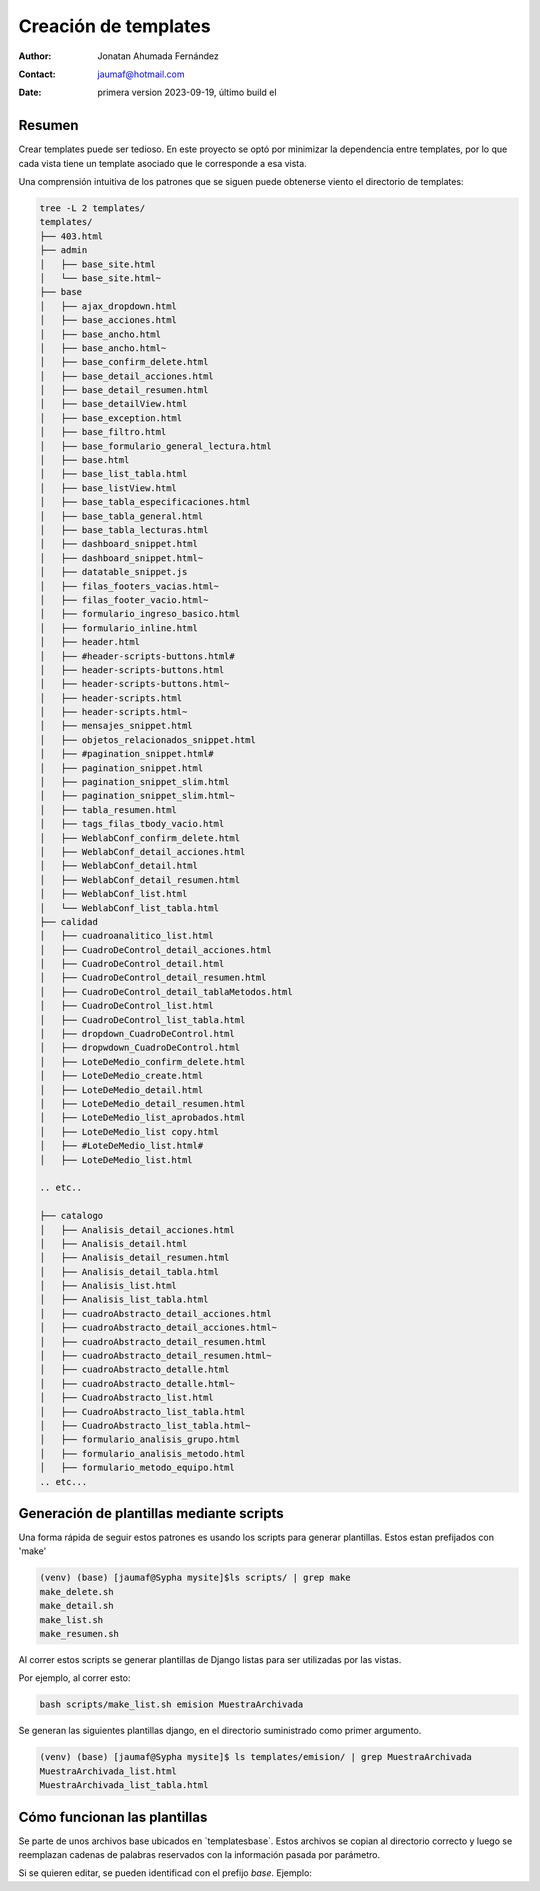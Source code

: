 ##############################
Creación de templates
##############################

:author: Jonatan Ahumada Fernández
:contact: jaumaf@hotmail.com
:date:  primera version 2023-09-19, último build el 

Resumen
##############################
Crear templates puede ser tedioso. En este proyecto
se optó por minimizar la dependencia entre templates,
por lo que cada vista tiene un template asociado
que le corresponde a esa vista.

Una comprensión intuitiva de los patrones que se siguen
puede obtenerse viento el directorio de templates:





.. code-block:: shell 

       tree -L 2 templates/
       templates/
       ├── 403.html
       ├── admin
       │   ├── base_site.html
       │   └── base_site.html~
       ├── base
       │   ├── ajax_dropdown.html
       │   ├── base_acciones.html
       │   ├── base_ancho.html
       │   ├── base_ancho.html~
       │   ├── base_confirm_delete.html
       │   ├── base_detail_acciones.html
       │   ├── base_detail_resumen.html
       │   ├── base_detailView.html
       │   ├── base_exception.html
       │   ├── base_filtro.html
       │   ├── base_formulario_general_lectura.html
       │   ├── base.html
       │   ├── base_list_tabla.html
       │   ├── base_listView.html
       │   ├── base_tabla_especificaciones.html
       │   ├── base_tabla_general.html
       │   ├── base_tabla_lecturas.html
       │   ├── dashboard_snippet.html
       │   ├── dashboard_snippet.html~
       │   ├── datatable_snippet.js
       │   ├── filas_footers_vacias.html~
       │   ├── filas_footer_vacio.html~
       │   ├── formulario_ingreso_basico.html
       │   ├── formulario_inline.html
       │   ├── header.html
       │   ├── #header-scripts-buttons.html#
       │   ├── header-scripts-buttons.html
       │   ├── header-scripts-buttons.html~
       │   ├── header-scripts.html
       │   ├── header-scripts.html~
       │   ├── mensajes_snippet.html
       │   ├── objetos_relacionados_snippet.html
       │   ├── #pagination_snippet.html#
       │   ├── pagination_snippet.html
       │   ├── pagination_snippet_slim.html
       │   ├── pagination_snippet_slim.html~
       │   ├── tabla_resumen.html
       │   ├── tags_filas_tbody_vacio.html
       │   ├── WeblabConf_confirm_delete.html
       │   ├── WeblabConf_detail_acciones.html
       │   ├── WeblabConf_detail.html
       │   ├── WeblabConf_detail_resumen.html
       │   ├── WeblabConf_list.html
       │   └── WeblabConf_list_tabla.html
       ├── calidad
       │   ├── cuadroanalitico_list.html
       │   ├── CuadroDeControl_detail_acciones.html
       │   ├── CuadroDeControl_detail.html
       │   ├── CuadroDeControl_detail_resumen.html
       │   ├── CuadroDeControl_detail_tablaMetodos.html
       │   ├── CuadroDeControl_list.html
       │   ├── CuadroDeControl_list_tabla.html
       │   ├── dropdown_CuadroDeControl.html
       │   ├── dropwdown_CuadroDeControl.html
       │   ├── LoteDeMedio_confirm_delete.html
       │   ├── LoteDeMedio_create.html
       │   ├── LoteDeMedio_detail.html
       │   ├── LoteDeMedio_detail_resumen.html
       │   ├── LoteDeMedio_list_aprobados.html
       │   ├── LoteDeMedio_list copy.html
       │   ├── #LoteDeMedio_list.html#
       │   ├── LoteDeMedio_list.html

       .. etc..

       ├── catalogo
       │   ├── Analisis_detail_acciones.html
       │   ├── Analisis_detail.html
       │   ├── Analisis_detail_resumen.html
       │   ├── Analisis_detail_tabla.html
       │   ├── Analisis_list.html
       │   ├── Analisis_list_tabla.html
       │   ├── cuadroAbstracto_detail_acciones.html
       │   ├── cuadroAbstracto_detail_acciones.html~
       │   ├── cuadroAbstracto_detail_resumen.html
       │   ├── cuadroAbstracto_detail_resumen.html~
       │   ├── cuadroAbstracto_detalle.html
       │   ├── cuadroAbstracto_detalle.html~
       │   ├── CuadroAbstracto_list.html
       │   ├── CuadroAbstracto_list_tabla.html
       │   ├── CuadroAbstracto_list_tabla.html~
       │   ├── formulario_analisis_grupo.html
       │   ├── formulario_analisis_metodo.html
       │   ├── formulario_metodo_equipo.html
       .. etc...

       


Generación de plantillas mediante scripts
##########################################

Una forma rápida de seguir estos patrones es usando
los scripts para generar plantillas. Estos estan
prefijados con 'make'

.. code-block:: shell 

       (venv) (base) [jaumaf@Sypha mysite]$ls scripts/ | grep make
       make_delete.sh
       make_detail.sh
       make_list.sh
       make_resumen.sh

Al correr estos scripts se generar plantillas de Django listas
para ser utilizadas por las vistas.

Por ejemplo, al correr esto:

.. code-block:: shell 

       bash scripts/make_list.sh emision MuestraArchivada

   
Se generan las siguientes plantillas django, en el directorio
suministrado como primer argumento.

.. code-block:: shell 

        (venv) (base) [jaumaf@Sypha mysite]$ ls templates/emision/ | grep MuestraArchivada
        MuestraArchivada_list.html
        MuestraArchivada_list_tabla.html


Cómo funcionan las plantillas
##############################

Se parte de unos archivos base ubicados en `templates\base\`.
Estos archivos se copian al directorio correcto y luego se reemplazan
cadenas de palabras reservados con la información pasada por parámetro.

Si se quieren editar, se pueden identificad con el prefijo `base`. Ejemplo:

